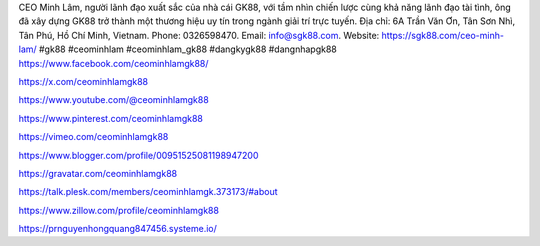 CEO Minh Lâm, người lãnh đạo xuất sắc của nhà cái GK88, với tầm nhìn chiến lược cùng khả năng lãnh đạo tài tình, ông đã xây dựng GK88 trở thành một thương hiệu uy tín trong ngành giải trí trực tuyến. Địa chỉ: 6A Trần Văn Ơn, Tân Sơn Nhì, Tân Phú, Hồ Chí Minh, Vietnam. Phone: 0326598470. Email: info@sgk88.com. Website: https://sgk88.com/ceo-minh-lam/ #gk88 #ceominhlam #ceominhlam_gk88 #dangkygk88 #dangnhapgk88
https://www.facebook.com/ceominhlamgk88/

https://x.com/ceominhlamgk88

https://www.youtube.com/@ceominhlamgk88

https://www.pinterest.com/ceominhlamgk88

https://vimeo.com/ceominhlamgk88

https://www.blogger.com/profile/00951525081198947200

https://gravatar.com/ceominhlamgk88

https://talk.plesk.com/members/ceominhlamgk.373173/#about

https://www.zillow.com/profile/ceominhlamgk88

https://prnguyenhongquang847456.systeme.io/
